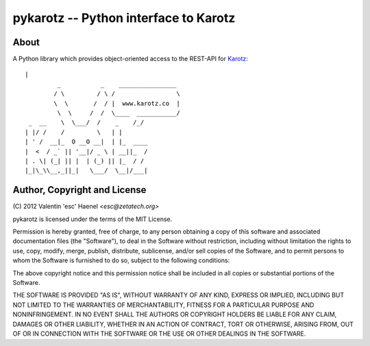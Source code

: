 ======================================
pykarotz -- Python interface to Karotz
======================================

About
-----

A Python library which provides object-oriented access to the REST-API for
`Karotz`_::

    |
             _           _    ________________
            / \         / \ /                 \
            \  \       /  / |  www.karotz.co  |
             \  \     /  /  \____  ___________/
     _  __    \  \___/  /    _    /_/
    | |/ /    /         \   | |
    | ' /  __|_  O __O __|  | |_  ____
    |  <  / _` || '__|/ _ \ | __||_  /
    | . \| (_| || |  | (_) || |_  / /
    |_|\_\\__,_||_|   \___/  \__|/___|


.. _`Karotz`: http://www.karotz.com/home

Author, Copyright and License
-----------------------------

| (C) 2012 Valentin 'esc' Haenel `<esc@zetatech.org>`

pykarotz is licensed under the terms of the MIT License.

Permission is hereby granted, free of charge, to any person obtaining a copy of
this software and associated documentation files (the "Software"), to deal in
the Software without restriction, including without limitation the rights to
use, copy, modify, merge, publish, distribute, sublicense, and/or sell copies
of the Software, and to permit persons to whom the Software is furnished to do
so, subject to the following conditions:

The above copyright notice and this permission notice shall be included in all
copies or substantial portions of the Software.

THE SOFTWARE IS PROVIDED "AS IS", WITHOUT WARRANTY OF ANY KIND, EXPRESS OR
IMPLIED, INCLUDING BUT NOT LIMITED TO THE WARRANTIES OF MERCHANTABILITY,
FITNESS FOR A PARTICULAR PURPOSE AND NONINFRINGEMENT. IN NO EVENT SHALL THE
AUTHORS OR COPYRIGHT HOLDERS BE LIABLE FOR ANY CLAIM, DAMAGES OR OTHER
LIABILITY, WHETHER IN AN ACTION OF CONTRACT, TORT OR OTHERWISE, ARISING FROM,
OUT OF OR IN CONNECTION WITH THE SOFTWARE OR THE USE OR OTHER DEALINGS IN THE
SOFTWARE.
